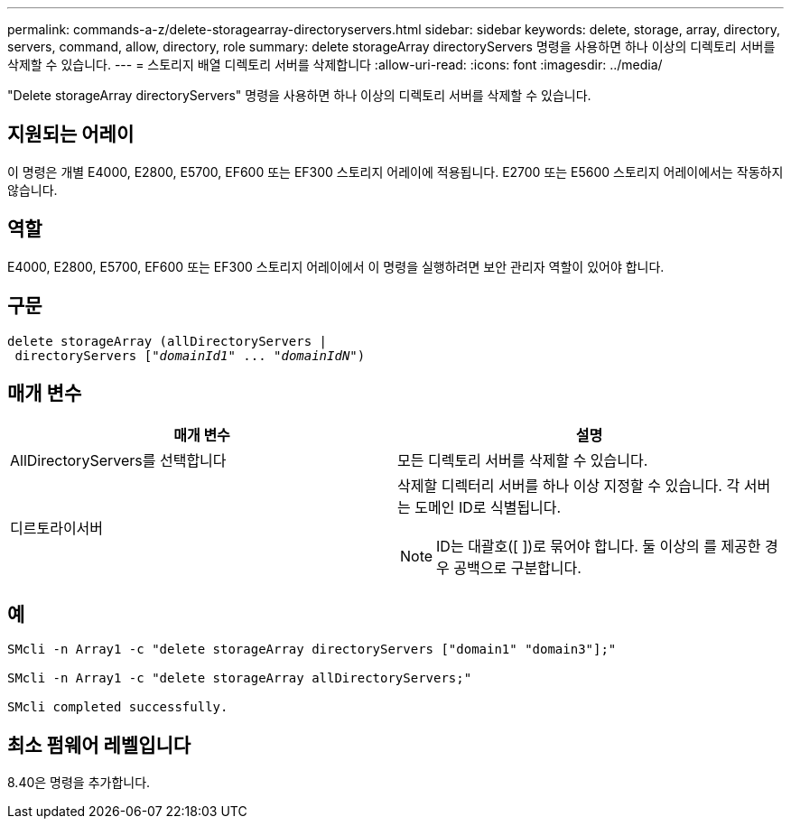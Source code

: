 ---
permalink: commands-a-z/delete-storagearray-directoryservers.html 
sidebar: sidebar 
keywords: delete, storage, array, directory, servers, command, allow, directory, role 
summary: delete storageArray directoryServers 명령을 사용하면 하나 이상의 디렉토리 서버를 삭제할 수 있습니다. 
---
= 스토리지 배열 디렉토리 서버를 삭제합니다
:allow-uri-read: 
:icons: font
:imagesdir: ../media/


[role="lead"]
"Delete storageArray directoryServers" 명령을 사용하면 하나 이상의 디렉토리 서버를 삭제할 수 있습니다.



== 지원되는 어레이

이 명령은 개별 E4000, E2800, E5700, EF600 또는 EF300 스토리지 어레이에 적용됩니다. E2700 또는 E5600 스토리지 어레이에서는 작동하지 않습니다.



== 역할

E4000, E2800, E5700, EF600 또는 EF300 스토리지 어레이에서 이 명령을 실행하려면 보안 관리자 역할이 있어야 합니다.



== 구문

[source, cli, subs="+macros"]
----
pass:quotes[delete storageArray (allDirectoryServers |
 directoryServers ["_domainId1_" ... "_domainIdN_"])
----


== 매개 변수

[cols="2*"]
|===
| 매개 변수 | 설명 


 a| 
AllDirectoryServers를 선택합니다
 a| 
모든 디렉토리 서버를 삭제할 수 있습니다.



 a| 
디르토라이서버
 a| 
삭제할 디렉터리 서버를 하나 이상 지정할 수 있습니다. 각 서버는 도메인 ID로 식별됩니다.

[NOTE]
====
ID는 대괄호([ ])로 묶어야 합니다. 둘 이상의 를 제공한 경우 공백으로 구분합니다.

====
|===


== 예

[listing]
----

SMcli -n Array1 -c "delete storageArray directoryServers ["domain1" "domain3"];"

SMcli -n Array1 -c "delete storageArray allDirectoryServers;"

SMcli completed successfully.
----


== 최소 펌웨어 레벨입니다

8.40은 명령을 추가합니다.
